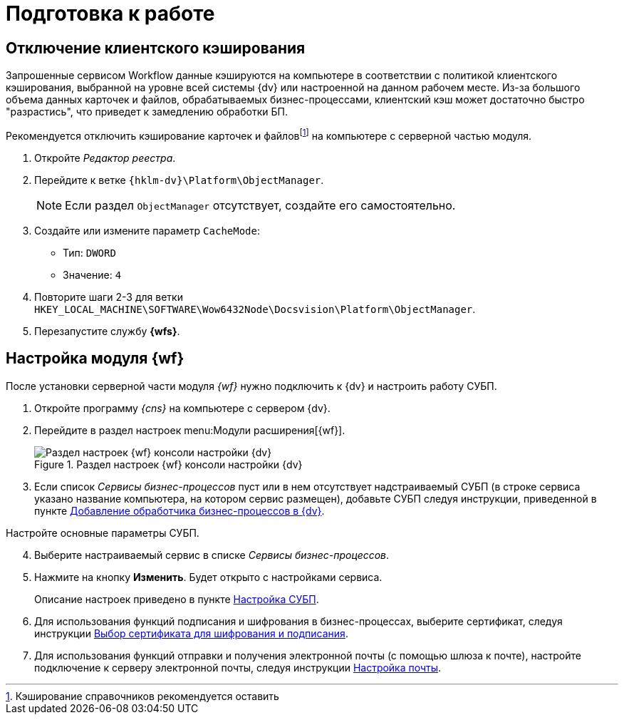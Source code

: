 = Подготовка к работе

[#client-cache]
== Отключение клиентского кэширования

Запрошенные сервисом Workflow данные кэшируются на компьютере в соответствии с политикой клиентского кэширования, выбранной на уровне всей системы {dv} или настроенной на данном рабочем месте. Из-за большого объема данных карточек и файлов, обрабатываемых бизнес-процессами, клиентский кэш может достаточно быстро "разрастись", что приведет к замедлению обработки БП.

Рекомендуется отключить кэширование карточек и файловfootnote:[Кэширование справочников рекомендуется оставить] на компьютере с серверной частью модуля.

. Откройте _Редактор реестра_.
. Перейдите к ветке `{hklm-dv}\Platform\ObjectManager`.
+
NOTE: Если раздел `ObjectManager` отсутствует, создайте его самостоятельно.
+
. Создайте или измените параметр `CacheMode`:
+
* Тип: `DWORD`
* Значение: `4`
. Повторите шаги 2-3 для ветки `HKEY_LOCAL_MACHINE\SOFTWARE\Wow6432Node\Docsvision\Platform\ObjectManager`.
. Перезапустите службу *{wfs}*.

[#config]
== Настройка модуля {wf}

После установки серверной части модуля _{wf}_ нужно подключить к {dv} и настроить работу СУБП.

. Откройте программу _{cns}_ на компьютере с сервером {dv}.
. Перейдите в раздел настроек menu:Модули расширения[{wf}].
+
.Раздел настроек {wf} консоли настройки {dv}
image::console-wf.png[Раздел настроек {wf} консоли настройки {dv}]
+
. Если список _Сервисы бизнес-процессов_ пуст или в нем отсутствует надстраиваемый СУБП (в строке сервиса указано название компьютера, на котором сервис размещен), добавьте СУБП следуя инструкции, приведенной в пункте xref:service.adoc[Добавление обработчика бизнес-процессов в {dv}].

[start=4]
.Настройте основные параметры СУБП.
. Выберите настраиваемый сервис в списке _Сервисы бизнес-процессов_.
. Нажмите на кнопку *Изменить*. Будет открыто с настройками сервиса.
+
Описание настроек приведено в пункте xref:bp-management.adoc[Настройка СУБП].
+
. Для использования функций подписания и шифрования в бизнес-процессах, выберите сертификат, следуя инструкции xref:select-cert.adoc[Выбор сертификата для шифрования и подписания].
. Для использования функций отправки и получения электронной почты (с помощью шлюза к почте), настройте подключение к серверу электронной почты, следуя инструкции xref:mail-settings.adoc[Настройка почты].
